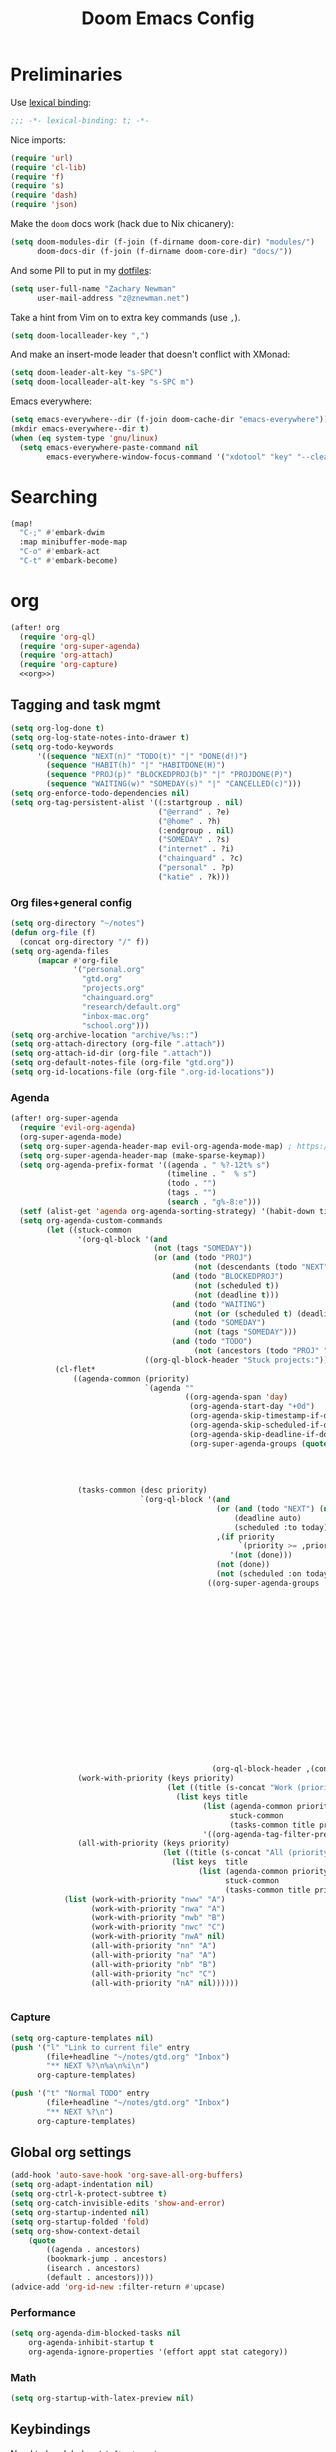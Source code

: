 #+TITLE: Doom Emacs Config
#+PROPERTY: header-args:emacs-lisp :noweb yes :results none :tangle config.el

* Preliminaries
Use [[https://www.emacswiki.org/emacs/LexicalBinding][lexical binding]]:
#+begin_src emacs-lisp
;;; -*- lexical-binding: t; -*-
#+end_src

Nice imports:

#+begin_src emacs-lisp
(require 'url)
(require 'cl-lib)
(require 'f)
(require 's)
(require 'dash)
(require 'json)
#+end_src

Make the ~doom~ docs work (hack due to Nix chicanery):
#+begin_src emacs-lisp
(setq doom-modules-dir (f-join (f-dirname doom-core-dir) "modules/")
      doom-docs-dir (f-join (f-dirname doom-core-dir) "docs/"))
#+end_src

And some PII to put in my [[github:znewman01/dotfiles][dotfiles]]:
#+begin_src emacs-lisp
(setq user-full-name "Zachary Newman"
      user-mail-address "z@znewman.net")
#+end_src

Take a hint from Vim on to extra key commands (use ~,~).
#+begin_src emacs-lisp
(setq doom-localleader-key ",")
#+end_src

And make an insert-mode leader that doesn't conflict with XMonad:
#+begin_src emacs-lisp
(setq doom-leader-alt-key "s-SPC")
(setq doom-localleader-alt-key "s-SPC m")
#+end_src

Emacs everywhere:
#+begin_src emacs-lisp
(setq emacs-everywhere--dir (f-join doom-cache-dir "emacs-everywhere"))
(mkdir emacs-everywhere--dir t)
(when (eq system-type 'gnu/linux)
  (setq emacs-everywhere-paste-command nil
        emacs-everywhere-window-focus-command '("xdotool" "key" "--clearmodifiers" "--window" "%w" "Shift+Insert")))
#+end_src

* Searching
#+begin_src emacs-lisp
(map!
  "C-;" #'embark-dwim
  :map minibuffer-mode-map
  "C-o" #'embark-act
  "C-t" #'embark-become)
#+end_src
* org
:PROPERTIES:
:header-args: :noweb-ref org
:END:
#+begin_src emacs-lisp :noweb-ref nil
(after! org
  (require 'org-ql)
  (require 'org-super-agenda)
  (require 'org-attach)
  (require 'org-capture)
  <<org>>)
#+end_src
** Tagging and task mgmt
#+begin_src emacs-lisp :tangle no
(setq org-log-done t)
(setq org-log-state-notes-into-drawer t)
(setq org-todo-keywords
      '((sequence "NEXT(n)" "TODO(t)" "|" "DONE(d!)")
        (sequence "HABIT(h)" "|" "HABITDONE(H)")
        (sequence "PROJ(p)" "BLOCKEDPROJ(b)" "|" "PROJDONE(P)")
        (sequence "WAITING(w)" "SOMEDAY(s)" "|" "CANCELLED(c)")))
(setq org-enforce-todo-dependencies nil)
(setq org-tag-persistent-alist '((:startgroup . nil)
                                 ("@errand" . ?e)
                                 ("@home" . ?h)
                                 (:endgroup . nil)
                                 ("SOMEDAY" . ?s)
                                 ("internet" . ?i)
                                 ("chainguard" . ?c)
                                 ("personal" . ?p)
                                 ("katie" . ?k)))
#+end_src
*** Org files+general config
#+begin_src emacs-lisp :tangle no
(setq org-directory "~/notes")
(defun org-file (f)
  (concat org-directory "/" f))
(setq org-agenda-files
      (mapcar #'org-file
              '("personal.org"
                "gtd.org"
                "projects.org"
                "chainguard.org"
                "research/default.org"
                "inbox-mac.org"
                "school.org")))
(setq org-archive-location "archive/%s::")
(setq org-attach-directory (org-file ".attach"))
(setq org-attach-id-dir (org-file ".attach"))
(setq org-default-notes-file (org-file "gtd.org"))
(setq org-id-locations-file (org-file ".org-id-locations"))
#+end_src

*** Agenda
#+begin_src emacs-lisp :noweb-ref nil
(after! org-super-agenda
  (require 'evil-org-agenda)
  (org-super-agenda-mode)
  (setq org-super-agenda-header-map evil-org-agenda-mode-map) ; https://github.com/alphapapa/org-super-agenda/issues/50
  (setq org-super-agenda-header-map (make-sparse-keymap))
  (setq org-agenda-prefix-format '((agenda . " %?-12t% s")
                                   (timeline . "  % s")
                                   (todo . "")
                                   (tags . "")
                                   (search . "g%-8:e")))
  (setf (alist-get 'agenda org-agenda-sorting-strategy) '(habit-down time-up priority-up category-keep))
  (setq org-agenda-custom-commands
        (let ((stuck-common
               '(org-ql-block '(and
                                (not (tags "SOMEDAY"))
                                (or (and (todo "PROJ")
                                         (not (descendants (todo "NEXT"))))
                                    (and (todo "BLOCKEDPROJ")
                                         (not (scheduled t))
                                         (not (deadline t)))
                                    (and (todo "WAITING")
                                         (not (or (scheduled t) (deadline t))))
                                    (and (todo "SOMEDAY")
                                         (not (tags "SOMEDAY")))
                                    (and (todo "TODO")
                                         (not (ancestors (todo "PROJ" "BLOCKEDPROJ"))))))
                              ((org-ql-block-header "Stuck projects:")))))
          (cl-flet*
              ((agenda-common (priority)
                              `(agenda ""
                                       ((org-agenda-span 'day)
                                        (org-agenda-start-day "+0d")
                                        (org-agenda-skip-timestamp-if-done t)
                                        (org-agenda-skip-scheduled-if-done t)
                                        (org-agenda-skip-deadline-if-done t)
                                        (org-super-agenda-groups (quote ,(append
                                                                          (when priority
                                                                            `((:discard (:not (:priority>= ,priority)))))
                                                                          '((:discard (:not (:time-grid t)))
                                                                            (:name "Agenda:" :time-grid t))))))))
               (tasks-common (desc priority)
                             `(org-ql-block '(and
                                              (or (and (todo "NEXT") (not (tags "SOMEDAY")))
                                                  (deadline auto)
                                                  (scheduled :to today))
                                              ,(if priority
                                                   `(priority >= ,priority)
                                                 '(not (done)))
                                              (not (done))
                                              (not (scheduled :on today :with-time t)))
                                            ((org-super-agenda-groups '((:discard (:time-grid t))
                                                                        (:name "Overdue:"
                                                                         :deadline past)
                                                                        (:name "Upcoming:"
                                                                         :deadline future
                                                                         :deadline today)
                                                                        (:name "Habits"
                                                                         :todo "HABIT")
                                                                        (:name "Scheduled:"
                                                                         :scheduled past
                                                                         :scheduled today)
                                                                        (:name "Work:"
                                                                         :tag "chainguard")
                                                                        (:name "Errands:" :order 1
                                                                         :tag "@errand")
                                                                        (:name "Home:" :order 1
                                                                         :tag "@home")
                                                                        (:discard (:tag "yak"))
                                                                        (:name "Other tasks:"
                                                                         :anything t)))
                                             (org-ql-block-header ,(concat desc " tasks:")))))
               (work-with-priority (keys priority)
                                   (let ((title (s-concat "Work (priority=" (or priority "all") ")")))
                                     (list keys title
                                           (list (agenda-common priority)
                                                 stuck-common
                                                 (tasks-common title priority))
                                           '((org-agenda-tag-filter-preset '("+chainguard"))))))
               (all-with-priority (keys priority)
                                  (let ((title (s-concat "All (priority=" (or priority "all") ")")))
                                    (list keys  title
                                          (list (agenda-common priority)
                                                stuck-common
                                                (tasks-common title priority))))))
            (list (work-with-priority "nww" "A")
                  (work-with-priority "nwa" "A")
                  (work-with-priority "nwb" "B")
                  (work-with-priority "nwc" "C")
                  (work-with-priority "nwA" nil)
                  (all-with-priority "nn" "A")
                  (all-with-priority "na" "A")
                  (all-with-priority "nb" "B")
                  (all-with-priority "nc" "C")
                  (all-with-priority "nA" nil))))))


#+end_src
*** Capture
#+begin_src emacs-lisp :tangle no
(setq org-capture-templates nil)
(push '("l" "Link to current file" entry
        (file+headline "~/notes/gtd.org" "Inbox")
        "** NEXT %?\n%a\n%i\n")
      org-capture-templates)

(push '("t" "Normal TODO" entry
        (file+headline "~/notes/gtd.org" "Inbox")
        "** NEXT %?\n")
      org-capture-templates)
#+end_src
** Global org settings
#+begin_src emacs-lisp :tangle no
(add-hook 'auto-save-hook 'org-save-all-org-buffers)
(setq org-adapt-indentation nil)
(setq org-ctrl-k-protect-subtree t)
(setq org-catch-invisible-edits 'show-and-error)
(setq org-startup-indented nil)
(setq org-startup-folded 'fold)
(setq org-show-context-detail
    (quote
        ((agenda . ancestors)
        (bookmark-jump . ancestors)
        (isearch . ancestors)
        (default . ancestors))))
(advice-add 'org-id-new :filter-return #'upcase)
#+END_SRC
*** Performance
#+begin_src emacs-lisp :tangle no
(setq org-agenda-dim-blocked-tasks nil
    org-agenda-inhibit-startup t
    org-agenda-ignore-properties '(effort appt stat category))
#+end_src
*** Math
#+begin_src emacs-lisp :tangle no
(setq org-startup-with-latex-preview nil)
#+end_src

** Keybindings
Need to be global, not ~(after! org)~.
#+begin_src emacs-lisp :noweb-ref nil
(map! :leader
      "a" (cmd! (org-agenda nil "nn"))
      "A" (cmd! (org-agenda nil "nA")))
(map! :mode org-capture-mode :localleader "s r" #'org-capture-refile)
(map! :mode org-mode :n "t" #'org-todo)
#+end_src
** org-babel
Easier NixOS and org-babel integration:
#+begin_src emacs-lisp :noweb-ref nil
(defun zjn/with-pkgs (interpreter &rest pkgs)
  (s-concat
    "#!/usr/bin/env nix-shell\n"
     "#!nix-shell -p " (s-join " " pkgs) " -i " interpreter))
(defun zjn/with-pkgs-bash (&rest pkgs)
  (apply #'zjn/with-pkgs (cons "bash" pkgs)))
#+end_src

Use like so:

#+begin_example
#+begin_src bash :shebang (zjn/with-pkgs-bash "hello") :results verbatim
hello
#+end_src

#+RESULTS:
: Hello, world!
#+end_example
** Export
#+begin_src
(setq org-preview-latex-default-process 'imagemagick)
                                      ; (plist-put org-format-latex-options :background "Transparent")
(setq org-latex-pdf-process '("tectonic %f"))
#+end_src
** org-roam
#+begin_src emacs-lisp :noweb-ref nil
(after! org-roam
  (setq org-roam-directory "~/Sync/notes/roam"
        org-roam-completion-everywhere nil
        +org-roam-open-buffer-on-find-file nil))
#+end_src
* Bibliography
Eventually will sort through this.
#+begin_src emacs-lisp
(use-package! bibtex-completion
  :config
  (setq bibtex-files (list "~/Sync/notes/lit/default.bib")
        bibtex-dialect 'biblatex)
  (setq bibtex-completion-bibliography "~/Sync/notes/lit/default.bib"
        bibtex-completion-library-path "~/Sync/notes/lit/"
        bibtex-completion-notes-path "~/Sync/notes/roam/bib/"))
(use-package! org
  :after bibtex-completion
  :config
  (setq org-cite-global-bibliography (list bibtex-completion-bibliography)))
(use-package! org-roam-bibtex
  :after org-roam org
  :config
    (setq orb-roam-ref-format 'org-cite)
    (require 'citar-org-roam)
    (citar-register-notes-source
     'orb-citar-source (list :name "Org-Roam Notes"
                             :category 'org-roam-node
                             :items #'citar-org-roam--get-candidates
                             :hasitems #'citar-org-roam-has-notes
                             :open #'citar-org-roam-open-note
                             :create #'orb-citar-edit-note
                             :annotate #'citar-org-roam--annotate))
    (setq citar-notes-source 'orb-citar-source))
(use-package! citar
  :after org bibtex-completion
  :config
  (setq org-cite-insert-processor 'citar
        org-cite-follow-processor 'citar
        org-cite-activate-processor 'citar
        citar-bibliography (list bibtex-completion-bibliography)
        citar-library-paths (list bibtex-completion-library-path))
  (defvar zjn-citar-embark-become-map
    (let ((map (make-sparse-keymap)))
        (define-key map (kbd "f") 'citar-open)
        (define-key map (kbd "a") 'biblio-arxiv-lookup)
        (define-key map (kbd "d") 'biblio-dblp-lookup)
        (define-key map (kbd "i") 'org-cite-insert)
    map)
  "Citar Embark become keymap for biblio lookup.")
  (map!
   :leader
   "n b" #'citar-open
   "n B" #'org-cite-insert))
;; TODO: dl file?
(after! (citar embark)
  (add-to-list 'embark-become-keymaps 'zjn-citar-embark-become-map))
(use-package! biblio
  :config
  (defun zjn--format-citekey (authors year)
    "Mimic BibTex 'alpha' style."
    (let* ((authors (-non-nil authors))
           (last-names (-map (-compose  #'-last-item #'s-split-words) authors))
           (last-initials (-map (-partial #'s-left 1) last-names))
           (threshold 3)
           (author-block (cond ((= (length authors) 1) (s-left 3 (car last-names)))
                               ((<= (length authors) threshold) (apply #'s-concat last-initials))
                               ((> (length authors) threshold) (apply #'s-concat (append (-take threshold last-initials) '("+"))))
                               (t error "bad author list"))))
      (s-concat author-block (s-right 2 year))))
  (defun zjn--add-biblio-selection-to-bibliography (bibtex entry)
    (let* ((citekey (zjn--format-citekey (alist-get 'authors entry) (alist-get 'year entry)))
           (bibtex-new (replace-regexp-in-string "@[[:alpha:]]*{\\(.*?\\),\\(.\\|\n\\)*\\'" citekey bibtex t t 1)))
      (f-append-text (s-append "\n\n" bibtex-new) 'utf-8 (car bibtex-files))
      (message "Added: %s" citekey)))
  (defun zjn-add-biblio-selection-to-bibliography--action ()
    (interactive)
    (biblio--selection-forward-bibtex #'zjn--add-biblio-selection-to-bibliography))
  (add-to-list #'biblio-selection-mode-actions-alist '("Add to bibliography" . zjn-add-biblio-selection-to-bibliography--action))
  (map!
    :mode biblio-selection-mode
    "RET" #'zjn-add-biblio-selection-to-bibliography--action))
#+end_src
* Theme
Use base16 theme; this is nice because it's easy to match with the rest of my desktop.
#+begin_src emacs-lisp
(when (file-directory-p "~/.doom-themes")
  (add-to-list 'custom-theme-load-path "~/.doom-themes")
  (setq doom-theme nil)
  (load-theme 'base16-zjn t)
  ; I want to be able to see which workspace is selected; the default highlighting is too weak.
  (set-face-background '+workspace-tab-selected-face (plist-get base16-zjn-colors :base02))
  (set-face-foreground '+workspace-tab-selected-face (plist-get base16-zjn-colors :base0D)))
#+end_src

Some reasonable fonts:
#+begin_src emacs-lisp
(let ((fonts-el "~/.doom-themes/fonts.el"))
  (when (f-exists-p fonts-el) (load-file fonts-el)))
#+end_src

And some padding:
#+begin_src emacs-lisp
(setq-default left-margin-width 1
              right-margin-width 1)
#+end_src

* Do the Work
Now that that's all out of the way, we can get to actual work.
** Project Management
#+begin_src emacs-lisp
(after! projectile
  (setq projectile-project-search-path '("~/git"))
  (defun zjn-projectile-root-for-some-major-modes (_dir)
    (let ((modes '(mu4e-headers-mode mu4e-main-mode mu4e-view-mode org-agenda-mode)))
      (if (memq major-mode modes) "~/Sync/notes")))
  (setq +workspaces-on-switch-project-behavior t))
#+end_src
** Coding
#+begin_src emacs-lisp
(after! company
  (setq company-idle-delay 0.2))
(remove-hook 'doom-first-buffer-hook #'smartparens-global-mode)
#+end_src
*** Inheritenv
#+begin_src emacs-lisp
(require 'inheritenv)
(require 'format-all)
(inheritenv-add-advice 'call-process-region)
(inheritenv-add-advice 'call-process)
(inheritenv-add-advice 'shell-command)
(inheritenv-add-advice 'format-all--buffer-thunk)
#+end_src
*** Rust
#+begin_src emacs-lisp
(after! rustic
  (setq rustic-lsp-server 'rust-analyzer)
  (inheritenv-add-advice 'rustic-format-start-process)
  (inheritenv-add-advice 'rustic-compilation)
  (map! :map (conf-toml-mode-map rustic-mode-map)
        :localleader
        (:prefix ("c" . "cargo")
         :desc "cargo audit"    "a" #'+rust/cargo-audit
         :desc "cargo build"    "b" #'rustic-cargo-build
         :desc "cargo bench"    "B" #'rustic-cargo-bench
         :desc "cargo check"    "c" #'rustic-cargo-check
         :desc "cargo clippy"   "C" #'rustic-cargo-clippy
         :desc "cargo doc"      "d" #'rustic-cargo-doc
         :desc "cargo fmt"      "f" #'rustic-cargo-fmt
         :desc "cargo new"      "n" #'rustic-cargo-new
         :desc "cargo outdated" "o" #'rustic-cargo-outdated
         :desc "cargo run"      "r" #'rustic-cargo-run)
        (:prefix ("t" . "cargo test")
         :desc "all"          "a" #'rustic-cargo-test
         :desc "current test" "t" #'rustic-cargo-current-test)))
#+end_src
*** Golang
#+begin_src emacs-lisp
(after! go
  (inheritenv-add-advice 'gofmt-before-save))
#+end_src
*** LSP
Don't watch ~.gitignore~ files ([[https://github.com/emacs-lsp/lsp-mode/issues/713][lsp-mode#713]]):
#+begin_src emacs-lisp
(after! lsp
  (defun ++git-ignore-p (path)
    (let* (; trailing / breaks git check-ignore if path is a symlink:
           (path (directory-file-name path))
           (default-directory (file-name-directory path))
           (relpath (file-name-nondirectory path))
           (cmd (format "git check-ignore '%s'" relpath))
           (status (call-process-shell-command cmd)))
      (eq status 0)))

  (defun ++lsp--path-is-watchable-directory-a
      (fn path dir ignored-directories)
    (and (not (++git-ignore-p (f-join dir path)))
         (funcall fn path dir ignored-directories)))

  (advice-add 'lsp--path-is-watchable-directory
              :around #'++lsp--path-is-watchable-directory-a))
#+end_src
** Authoring
#+begin_src emacs-lisp
(after! latex
  (add-to-list 'TeX-command-list '("Tectonic" "tectonic --synctex %t" TeX-run-compile nil (latex-mode) :help "Run Tectonic"))
  (add-hook 'TeX-after-compilation-finished-functions #'TeX-revert-document-buffer)
  (setq TeX-view-program-selection '((output-pdf "PDF Tools"))
        TeX-view-program-list '(("PDF Tools" TeX-pdf-tools-sync-view))
        TeX-output-extension "pdf")
  (add-hook! LaTeX-mode
    (setq TeX-command-default "Tectonic"
          TeX-output-extension "pdf")))
#+end_src
** Reading
Good readers take notes; great readers don't exit their PDFs and lose all those notes.
#+begin_src emacs-lisp
(after! pdf-view
  (require 'inheritenv)
  (inheritenv-add-advice 'pdf-annot-print-annotation)
  (defun zjn/save-buffer-no-args () (save-buffer)) ; needed to make args line up
  (advice-add 'pdf-annot-edit-contents-commit :after 'zjn/save-buffer-no-args))
#+end_src
